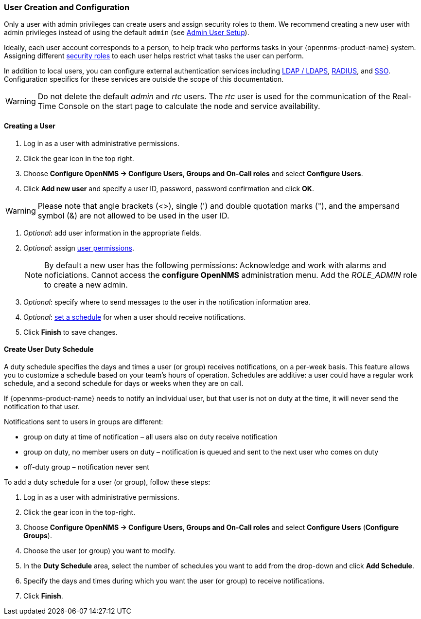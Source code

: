 
// Allow GitHub image rendering
:imagesdir: ../../images

[[ga-user-config]]
=== User Creation and Configuration

Only a user with admin privileges can create users and assign security roles to them. 
We recommend creating a new user with admin privileges instead of using the default `admin` (see link:#ga-admin-user-setup[Admin User Setup]).

Ideally, each user account corresponds to a person, to help track who performs tasks in your {opennms-product-name} system.
Assigning different link:#ga-role-user-management-roles[security roles] to each user helps restrict what tasks the user can perform. 

In addition to local users, you can configure external authentication services including link:https://wiki.opennms.org/wiki/Spring_Security_and_LDAP[LDAP / LDAPS], link:https://wiki.opennms.org/wiki/Spring_Security_and_Radius[RADIUS], and link:https://wiki.opennms.org/wiki/Single_Sign_On[SSO].
Configuration specifics for these services are outside the scope of this documentation.

WARNING: Do not delete the default _admin_ and _rtc_ users.
         The _rtc_ user is used for the communication of the Real-Time Console on the start page to calculate the node and service availability.

[[ga-user-create]]
==== Creating a User

. Log in as a user with administrative permissions.
. Click the gear icon in the top right. 
. Choose *Configure OpenNMS -> Configure Users, Groups and On-Call roles* and select *Configure Users*.
. Click *Add new user* and specify a user ID, password, password confirmation and click *OK*.

WARNING: Please note that angle brackets (<>), single (') and double quotation marks ("), and the ampersand symbol (&) are not allowed to be used in the user ID.

. _Optional_: add user information in the appropriate fields.  
. _Optional_: assign link:#ga-role-user-management-roles[user permissions].
+
NOTE: By default a new user has the following permissions:
     Acknowledge and work with alarms and noficiations.
     Cannot access the *configure OpenNMS* administration menu.
     Add the _ROLE_ADMIN_ role to create a new admin. 

. _Optional_: specify where to send messages to the user in the notification information area.
. _Optional_: link:#ga-user-schedule[set a schedule] for when a user should receive notifications.
. Click *Finish* to save changes.

[[ga-user-schedule]]
==== Create User Duty Schedule

A duty schedule specifies the days and times a user (or group) receives notifications, on a per-week basis. 
This feature allows you to customize a schedule based on your team's hours of operation.  
Schedules are additive: a user could have a regular work schedule, and a second schedule for days or weeks when they are on call.

If {opennms-product-name} needs to notify an individual user, but that user is not on duty at the time, it will never send the notification to that user.

Notifications sent to users in groups are different:

* group on duty at time of notification – all users also on duty receive notification
* group on duty, no member users on duty – notification is queued and sent to the next user who comes on duty
* off-duty group – notification never sent

To add a duty schedule for a user (or group), follow these steps:

. Log in as a user with administrative permissions.
. Click the gear icon in the top-right. 
. Choose *Configure OpenNMS -> Configure Users, Groups and On-Call roles* and select *Configure Users* (*Configure Groups*).
. Choose the user (or group) you want to modify. 
. In the *Duty Schedule* area, select the number of schedules you want to add from the drop-down and click *Add Schedule*. 
. Specify the days and times during which you want the user (or group) to receive notifications. 
. Click *Finish*.